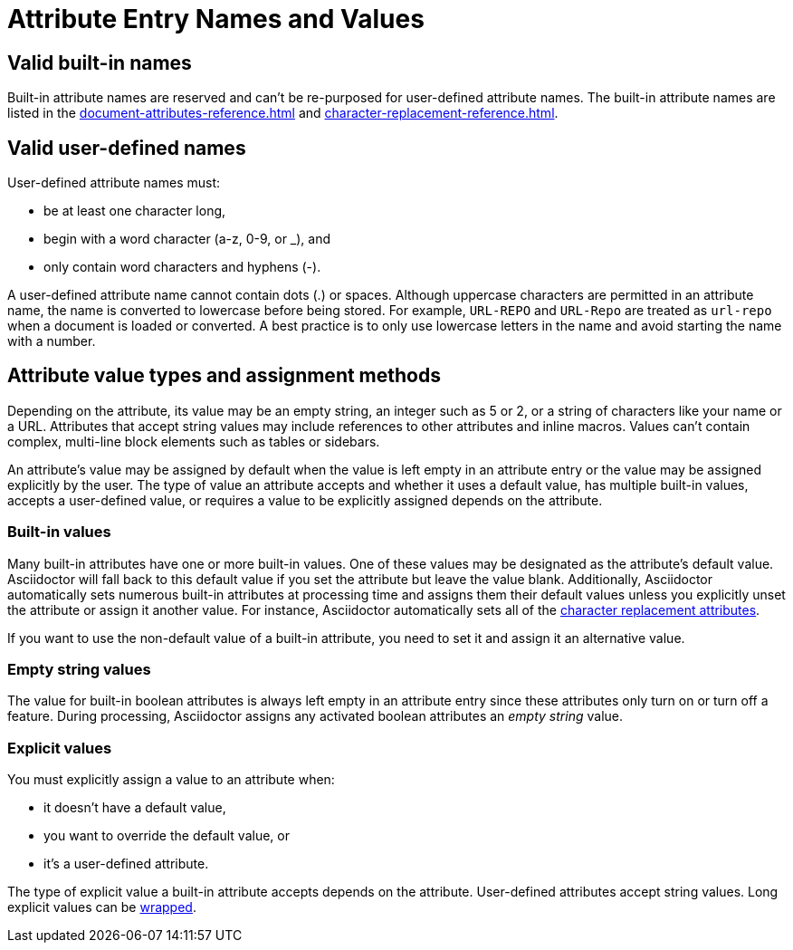= Attribute Entry Names and Values

== Valid built-in names

Built-in attribute names are reserved and can't be re-purposed for user-defined attribute names.
The built-in attribute names are listed in the xref:document-attributes-reference.adoc[] and xref:character-replacement-reference.adoc[].

[#user-defined]
== Valid user-defined names

User-defined attribute names must:

* be at least one character long,
* begin with a word character (a-z, 0-9, or _), and
* only contain word characters and hyphens (-).

A user-defined attribute name cannot contain dots (.) or spaces.
Although uppercase characters are permitted in an attribute name, the name is converted to lowercase before being stored.
For example, `URL-REPO` and `URL-Repo` are treated as `url-repo` when a document is loaded or converted.
A best practice is to only use lowercase letters in the name and avoid starting the name with a number.

== Attribute value types and assignment methods

Depending on the attribute, its value may be an empty string, an integer such as 5 or 2, or a string of characters like your name or a URL.
Attributes that accept string values may include references to other attributes and inline macros.
Values can't contain complex, multi-line block elements such as tables or sidebars.

An attribute's value may be assigned by default when the value is left empty in an attribute entry or the value may be assigned explicitly by the user.
The type of value an attribute accepts and whether it uses a default value, has multiple built-in values, accepts a user-defined value, or requires a value to be explicitly assigned depends on the attribute.

=== Built-in values

Many built-in attributes have one or more built-in values.
One of these values may be designated as the attribute's default value.
Asciidoctor will fall back to this default value if you set the attribute but leave the value blank.
Additionally, Asciidoctor automatically sets numerous built-in attributes at processing time and assigns them their default values unless you explicitly unset the attribute or assign it another value.
For instance, Asciidoctor automatically sets all of the xref:character-replacement-reference.adoc[character replacement attributes].

If you want to use the non-default value of a built-in attribute, you need to set it and assign it an alternative value.

=== Empty string values

The value for built-in boolean attributes is always left empty in an attribute entry since these attributes only turn on or turn off a feature.
During processing, Asciidoctor assigns any activated boolean attributes an _empty string_ value.

=== Explicit values

You must explicitly assign a value to an attribute when:

* it doesn't have a default value,
* you want to override the default value, or
* it's a user-defined attribute.

The type of explicit value a built-in attribute accepts depends on the attribute.
User-defined attributes accept string values.
Long explicit values can be xref:wrap-values.adoc[wrapped].

////
For example,

[source]
----
:keywords: content engineering, branch collisions, 42, {meta-topics}, FTW <1> <2>
----
<1> The xref:header:metadata.adoc#keywords[built-in keywords attribute] doesn't have a default value, so you must explicitly assign it a value when you set it.
<2> Attributes that accept string values may include <<attribute-reference,references to other attributes>>, e.g, `+{meta-topics}+`.
See the xref:document-attributes-reference.adoc[Document Attributes Reference] for information about each built-in attribute's accepted value types.

You must explicitly assign a value to a built-in attribute when you want to override its default value.
For instance, when a section in a document is assigned the appendix style, that section title will be automatically prefixed with a label and a letter that signifies that section's order, e.g., Appendix A, by default.
Let's override the default letter ordering and use a number instead.

[source]
----
:appendix-number: 1
----

Now the first section assigned the appendix style will be prefixed Appendix 1, the second, Appendix 2, and so forth.

=== User-defined values

The value field of a built-in attribute is left blank if it's a boolean attribute.
The value can also be left blank if the attribute has a default value and that's the value you want to assign to it.

When you're setting a built-in attribute, the value may be _empty string_ if it's a boolean attribute, a built-in value, or a user-defined value.
However, if the document attribute is built-in, the value may be _empty
Depending on the type of document attribute--built-in or user-defined--the value may be _empty string_,
Some attributes may not have a value explicitly assigned to them.
When a value is not specified, the value _empty string_ is assumed.
An empty value is often used to set a boolean attribute (thus making a blank value implicitly true).

* it's a built-in attribute doesn't accept any explicitly set values because it only turns on a behavior,
* it's a built-in attribute that uses a default value when its value is left empty, or
* the attribute was set, but not assigned a value by accident.
In this case, it will use its default value if applicable or output an error message when the document is processed.
////
